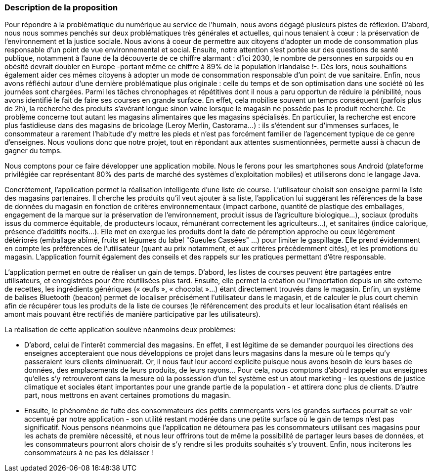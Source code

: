 === Description de la proposition

Pour répondre à la problématique du numérique au service de l'humain, nous avons dégagé plusieurs pistes de réflexion. D'abord, nous nous sommes penchés sur deux problématiques très générales et actuelles, qui nous tenaient à cœur : la préservation de l'environnement et la justice sociale. Nous avions à coeur de permettre aux citoyens d'adopter un mode de consommation plus responsable d’un point de vue environnemental et social. Ensuite, notre attention s'est portée sur des questions de santé publique, notamment à l'aune de la découverte de ce chiffre alarmant : d'ici 2030, le nombre de personnes en surpoids ou en obésité devrait doubler en Europe -portant même ce chiffre à 89% de la population Irlandaise !-. Dès lors, nous souhaitions également aider ces mêmes citoyens à adopter un mode de consommation responsable d'un point de vue sanitaire. 
Enfin, nous avons réfléchi autour d'une dernière problématique plus originale : celle du temps et de son optimisation dans une société où les journées sont chargées. Parmi les tâches chronophages et répétitives dont il nous a paru opportun de réduire la pénibilité, nous avons identifié le fait de faire ses courses en grande surface. En effet, cela mobilise souvent un temps conséquent (parfois plus de 2h), la recherche des produits s'avérant longue sinon vaine lorsque le magasin ne possède pas le produit recherché. Ce problème concerne tout autant les magasins alimentaires que les magasins spécialisés. En particulier, la recherche est encore plus fastidieuse dans des magasins de bricolage (Leroy Merlin, Castorama...) : ils s'étendent sur d'immenses surfaces, le consommateur a rarement l'habitude d'y mettre les pieds et n'est pas forcément familier de l'agencement typique de ce genre d'enseignes. Nous voulions donc que notre projet, tout en répondant aux attentes susmentionnées, permette aussi à chacun de gagner du temps. 

Nous comptons pour ce faire développer une application mobile. Nous le ferons pour les smartphones sous Android (plateforme privilégiée car représentant 80% des parts de marché des systèmes d'exploitation mobiles) et utiliserons donc le langage Java.

Concrètement, l'application permet la réalisation intelligente d’une liste de course. L'utilisateur choisit son enseigne parmi la liste des magasins partenaires. Il cherche les produits qu'il veut ajouter à sa liste, l'application lui suggérant les références de la base de données du magasin en fonction de critères environnementaux (impact carbone, quantité de plastique des emballages, engagement de la marque sur la préservation de l’environnement, produit issus de l'agriculture biologique…), sociaux (produits issus du commerce équitable, de producteurs locaux, rémunérant correctement les agriculteurs…), et sanitaires (indice calorique, présence d’additifs nocifs…). Elle met en exergue les produits dont la date de péremption approche ou ceux légèrement détériorés (emballage abîmé, fruits et légumes du label "Gueules Cassées" ...) pour limiter le gaspillage. Elle prend évidemment en compte les préférences de l'utilisateur (quant au prix notamment, et aux critères précédemment cités), et les promotions du magasin. L'application fournit également des conseils et des rappels sur les pratiques permettant d'être responsable.

L’application permet en outre de réaliser un gain de temps. D’abord, les listes de courses peuvent être partagées entre utilisateurs, et enregistrées pour être réutilisées plus tard. Ensuite, elle permet la création ou l’importation depuis un site externe de recettes, les ingrédients génériques (« œufs »,  « chocolat »…) étant directement trouvés dans le magasin. Enfin, un système de balises Bluetooth (beacon) permet de localiser précisément l’utilisateur dans le magasin, et de calculer le plus court chemin afin de récupérer tous les produits de la liste de courses (le référencement des produits et leur localisation étant réalisés en amont mais pouvant être rectifiés de manière participative par les utilisateurs).

La réalisation de cette application soulève néanmoins deux problèmes: 

* D'abord, celui de l'interêt commercial des magasins. En effet, il est légitime de se demander pourquoi les directions des enseignes accepteraient que nous développions ce projet dans leurs magasins dans la mesure où le temps qu'y passeraient leurs clients diminuerait. Or, il nous faut leur accord explicite puisque nous avons besoin de leurs bases de données, des emplacements de leurs produits, de leurs rayons...  Pour cela, nous comptons d'abord rappeler aux enseignes qu'elles s'y retrouveront dans la mesure où la possession d'un tel système est un atout marketing - les questions de justice climatique et sociales étant importantes pour une grande partie de la population - et attirera donc plus de clients. D'autre part, nous mettrons en avant certaines promotions du magasin. 

* Ensuite, le phénomène de fuite des consommateurs des petits commerçants vers les grandes surfaces pourrait se voir accentué par notre application - son utilité restant modérée dans une petite surface où le gain de temps n'est pas significatif. Nous pensons néanmoins que l'application ne détournera pas les consommateurs utilisant ces magasins pour les achats de première nécessité, et nous leur offrirons tout de même la possibilité de partager leurs bases de données, et les consommateurs pourront alors choisir de s'y rendre si les produits souhaités s'y trouvent. Enfin, nous inciterons les consommateurs à ne pas les délaisser !




